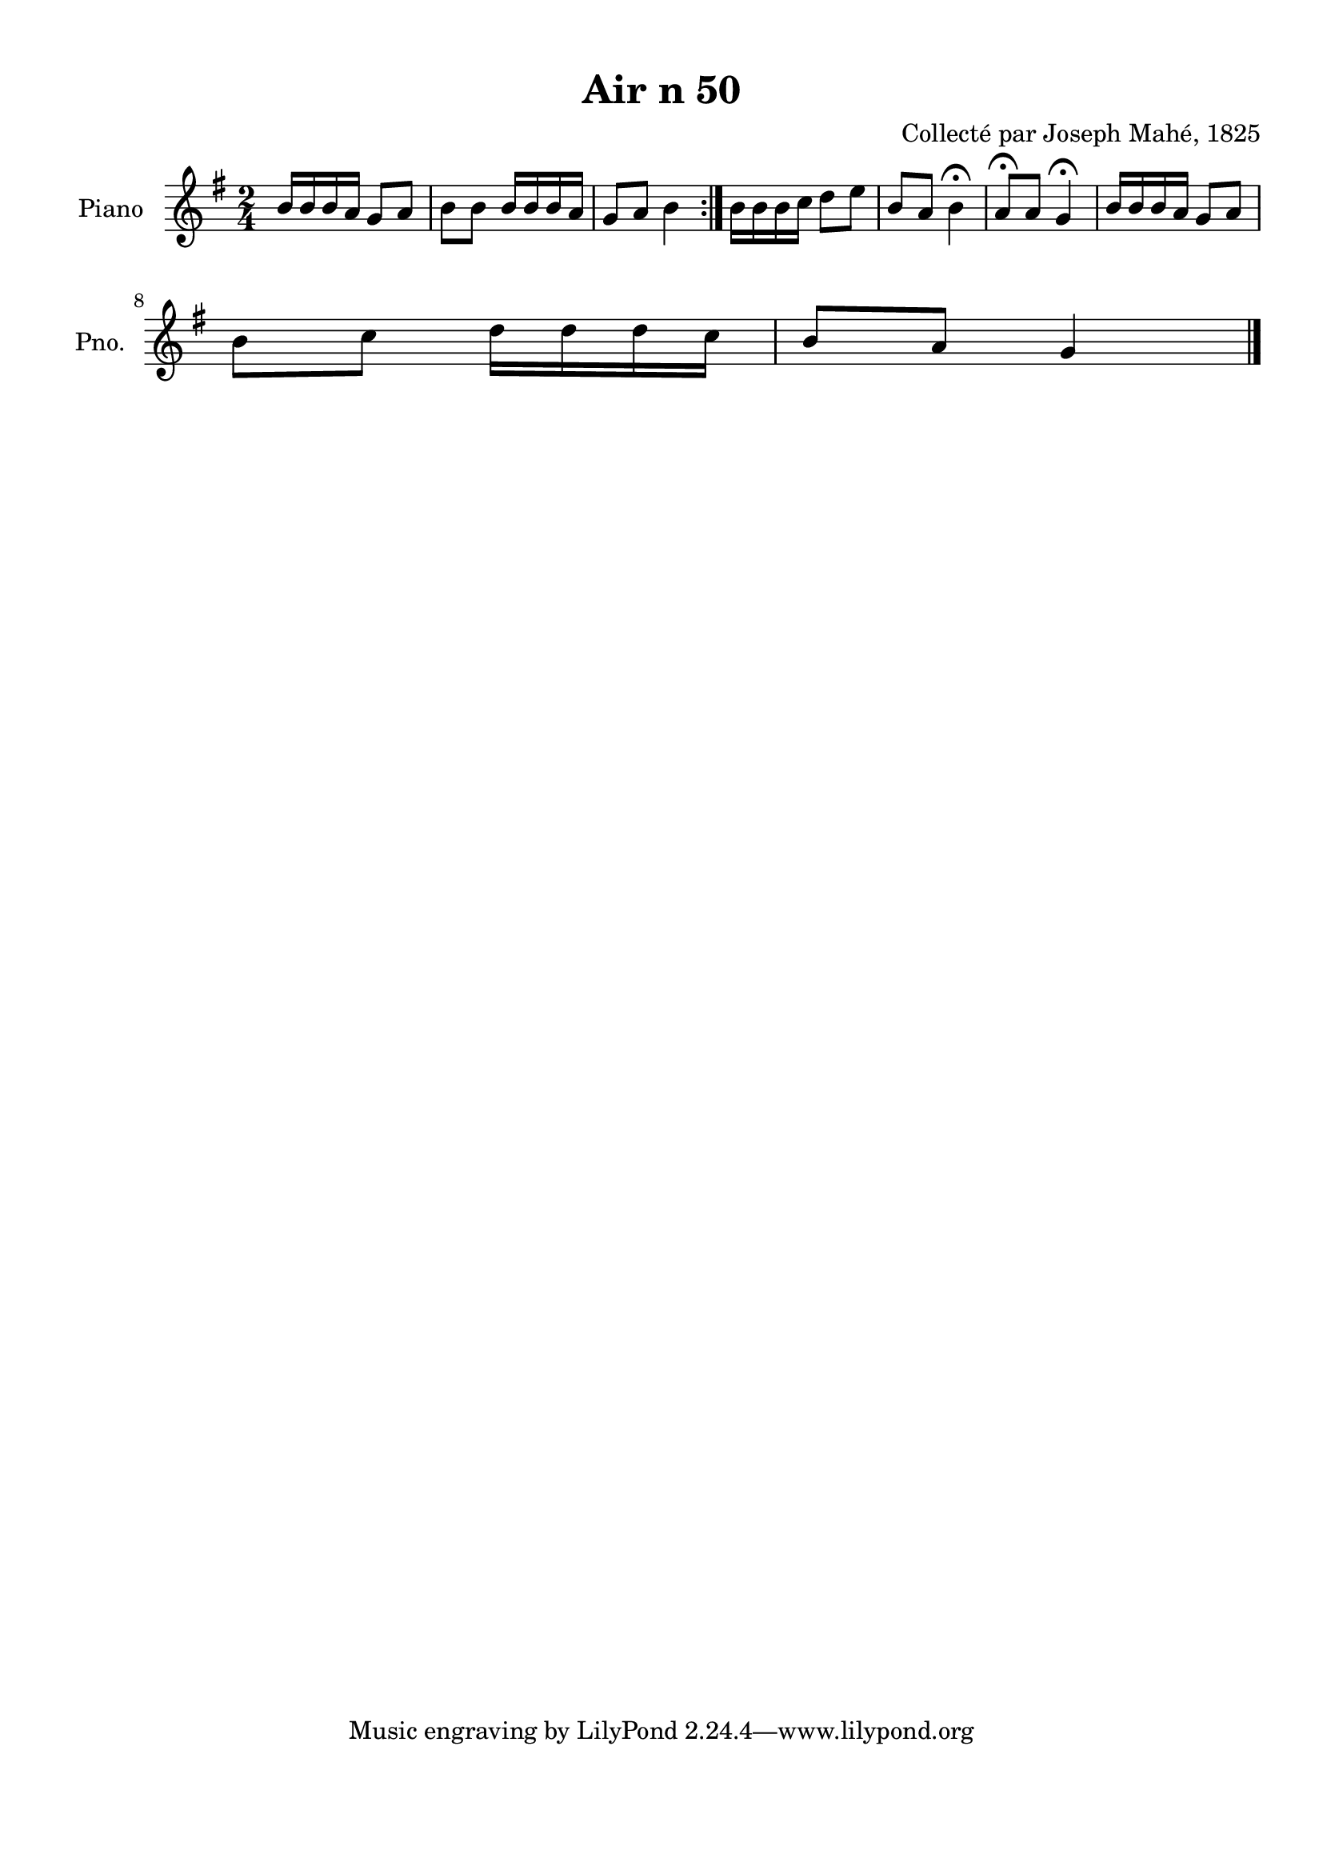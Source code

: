 \version "2.22.2"
% automatically converted by musicxml2ly from Air_n_50.musicxml
\pointAndClickOff

\header {
    title =  "Air n 50"
    composer =  "Collecté par Joseph Mahé, 1825"
    encodingsoftware =  "MuseScore 2.2.1"
    encodingdate =  "2023-05-16"
    encoder =  "Gwenael Piel et Virginie Thion (IRISA, France)"
    source = 
    "Essai sur les Antiquites du departement du Morbihan, Joseph Mahe, 1825"
    }

#(set-global-staff-size 20.158742857142858)
\paper {
    
    paper-width = 21.01\cm
    paper-height = 29.69\cm
    top-margin = 1.0\cm
    bottom-margin = 2.0\cm
    left-margin = 1.0\cm
    right-margin = 1.0\cm
    indent = 1.6161538461538463\cm
    short-indent = 1.292923076923077\cm
    }
\layout {
    \context { \Score
        autoBeaming = ##f
        }
    }
PartPOneVoiceOne =  \relative b' {
    \repeat volta 2 {
        \clef "treble" \time 2/4 \key g \major | % 1
        b16 [ \sustainOff b16 b16 a16 ]
        g8 [ a8 ] | % 2
        b8 [ b8 ] b16 [ b16 b16
        a16 ] | % 3
        g8 [ a8 ] b4 }
    | % 4
    b16 [ b16 b16 c16 ]
    d8 [ e8 ] | % 5
    b8 [ a8 ] b4 ^\fermata | % 6
    a8 ^\fermata [ a8 ] g4 ^\fermata | % 7
    b16 [ b16 b16 a16 ] g8 [
    a8 ] \break | % 8
    b8 [ c8 ] d16 [ d16
    d16 c16 ] | % 9
    b8 [ a8 ] g4 \bar "|."
    }


% The score definition
\score {
    <<
        
        \new Staff
        <<
            \set Staff.instrumentName = "Piano"
            \set Staff.shortInstrumentName = "Pno."
            
            \context Staff << 
                \mergeDifferentlyDottedOn\mergeDifferentlyHeadedOn
                \context Voice = "PartPOneVoiceOne" {  \PartPOneVoiceOne }
                >>
            >>
        
        >>
    \layout {}
    % To create MIDI output, uncomment the following line:
    %  \midi {\tempo 4 = 100 }
    }

